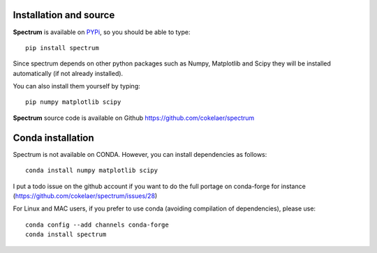 Installation and source 
=========================

**Spectrum** is available on `PYPi <http://pypi.python.org/pypi>`_, so you should be able to type::

    pip install spectrum 


Since spectrum depends on other python packages such as Numpy, Matplotlib and Scipy they will be installed automatically (if not already installed). 

You can also install them yourself by typing::

    pip numpy matplotlib scipy

**Spectrum** source code is available on Github https://github.com/cokelaer/spectrum




Conda installation
========================

Spectrum is not available on CONDA. However, you can install dependencies as
follows::

    conda install numpy matplotlib scipy 

I put a todo issue on the github account if you want to do the full portage on
conda-forge for instance (https://github.com/cokelaer/spectrum/issues/28)

For Linux and MAC users, if you prefer to use conda (avoiding 
compilation of dependencies), please use::

    conda config --add channels conda-forge 
    conda install spectrum



